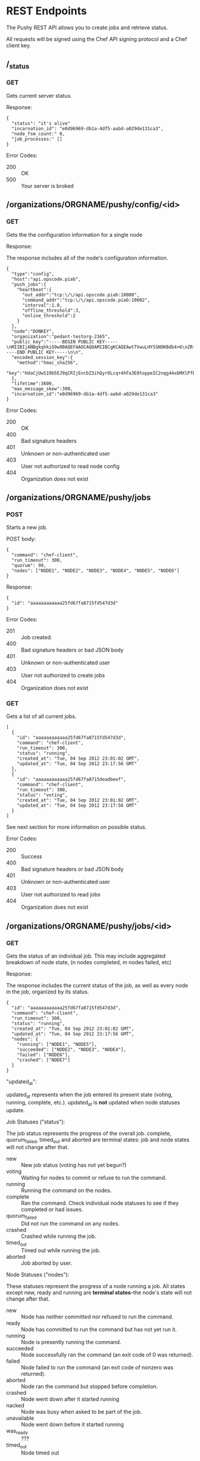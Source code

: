 * REST Endpoints

The Pushy REST API allows you to create jobs and retrieve status. 

All requests will be signed using the Chef API signing protocol and a
Chef client key.

** /_status

*** GET

Gets current server status.

Response:

#+begin_example
{
  "status": "it's alive"
  "incarnation_id": "e0d96969-db1a-4df5-aabd-a029de131ca3",
  "node_fsm_count:" 0,
  "job_processes:" []
}
#+end_example

Error Codes:

+ 200 :: OK
+ 500 :: Your server is broked

** /organizations/ORGNAME/pushy/config/<id>

*** GET

    Gets the the configuration information for a single node

Response:

The response includes all of the node's configuration information.

#+begin_example
{
  "type":"config",
  "host":"api.opscode.piab",
  "push_jobs":{
    "heartbeat":{
      "out_addr":"tcp:\/\/api.opscode.piab:10000",
      "command_addr":"tcp:\/\/api.opscode.piab:10002",
      "interval":1.0,
      "offline_threshold":3,
      "online_threshold":2
    }
  },
  "node":"DONKEY",
  "organization":"pedant-testorg-2165",
  "public_key":"-----BEGIN PUBLIC KEY-----\nMIIBIjANBgkqhkiG9w0BAQEFAAOCAQ8AMIIBCgKCAQEAwtTVwuLHYSSNOKBdb4+6\nZRfHW7d8mXEYxfm+h\/20tTNV1qiH18HVe6ViAXbii4\/wb7BxBSJNPShOmZOsv5Ug\nRkTC7WT77zmq6\/Z\/VWWM3CUhYJKpUmnwefnqAyHWtMqSkwS9IqwaglTfOeWtm9px\nhPsqKYnb\/bmCMYlc\/yg28LHT97Iu34BwcFuRPNFpuIk+KjSbiHuWlPzueoxIfs5A\n9RrYEQPXU7wZ58KCAItk88OD5LaKKmeM5si9AMgNDAgdGiygNZcPzJVuzUFC8WGo\n9C7I3aB+7Nf6hrW9XiGzod7\/2dRicAKeJfgUWFX4Seyri\/Qr2nGZ9h1sUT+Ah8uB\n7wIDAQAB\n-----END PUBLIC KEY-----\n\n",
  "encoded_session_key":{
    "method":"hmac_sha256",
    "key":"HdaCjUwS19b5EJ9qCRIjEncbZ3ihQyrOLcq+4hFa3E0toppeIC2nqg44xbMXlPfBCJ\/MIHavc1PuWlbsd4zAACrp8NYepe2LnpAWSmXZlm3mTPo6+S66qBgi5xwaXOLp0BAH7GEw\/GPOrDEyBmnZx7iSxX1NZbPrQ1wzDCR9Dvy+iwlP3e0dT9fI+JvpDWEZbxbMJCV7B7gF8IcytUePHdUCvq8PhoIsLM1KGNhUOGnaoGqEv096xJ3V7LB86XW9aWqbVl0NpWENDPlXdBEyj0\/JLmZ8qhbjM3fHSXouIBre1eqcHFB3AJzhZMswQl7zm1l7Zv+UiHKhbglrLUV3eg=="
  },
  "lifetime":3600,
  "max_message_skew":300,
  "incarnation_id":"e0d96969-db1a-4df5-aabd-a029de131ca3"
}
#+end_example

Error Codes:

+ 200 :: OK
+ 400 :: Bad signature headers
+ 401 :: Unknown or non-authenticated user
+ 403 :: User not authorized to read node config
+ 404 :: Organization does not exist

** /organizations/ORGNAME/pushy/jobs

*** POST

Starts a new job.

POST body:

#+begin_example
{
  "command": "chef-client",
  "run_timeout": 300,
  "quorum": 99,
  "nodes": ["NODE1", "NODE2", "NODE3", "NODE4", "NODE5", "NODE6"]
}
#+end_example

Response:

#+begin_example
{
  "id": "aaaaaaaaaaaa25fd67fa8715fd547d3d"
}
#+end_example

Error Codes:

+ 201 :: Job created.
+ 400 :: Bad signature headers or bad JSON body
+ 401 :: Unknown or non-authenticated user
+ 403 :: User not authorized to create jobs
+ 404 :: Organization does not exist

*** GET

Gets a list of all current jobs.

#+begin_example
[
  {
    "id": "aaaaaaaaaaaa25fd67fa8715fd547d3d",
    "command": "chef-client",
    "run_timeout": 300,
    "status": "running",
    "created_at": "Tue, 04 Sep 2012 23:01:02 GMT",
    "updated_at": "Tue, 04 Sep 2012 23:17:56 GMT"
  },
  {
    "id": "aaaaaaaaaaaa25fd67fa8715deadbeef",
    "command": "chef-client",
    "run_timeout": 300,
    "status": "voting",
    "created_at": "Tue, 04 Sep 2012 23:01:02 GMT",
    "updated_at": "Tue, 04 Sep 2012 23:17:56 GMT"
  }
]
#+end_example

See next section for more information on possible status.

Error Codes:

+ 200 :: Success
+ 400 :: Bad signature headers or bad JSON body
+ 401 :: Unknown or non-authenticated user
+ 403 :: User not authorized to read jobs
+ 404 :: Organization does not exist

** /organizations/ORGNAME/pushy/jobs/<id>

*** GET

    Gets the status of an individual job. This may include aggregated
    breakdown of node state, (n nodes completed, m nodes failed, etc)

Response:

The response includes the current status of the job, as well as every
node in the job, organized by its status.

#+begin_example
{
  "id": "aaaaaaaaaaaa25fd67fa8715fd547d3d",
  "command": "chef-client",
  "run_timeout": 300,
  "status": "running",
  "created_at": "Tue, 04 Sep 2012 23:01:02 GMT",
  "updated_at": "Tue, 04 Sep 2012 23:17:56 GMT",
  "nodes": {
    "running": ["NODE1", "NODE5"],
    "succeeded": ["NODE2", "NODE3", "NODE4"],
    "failed": ["NODE6"],
    "crashed": ["NODE7"]
  }
}
#+end_example

"updated_at":

updated_at represents when the job entered its present state (voting, running,
complete, etc.). updated_at is *not* updated when node statuses update.

Job Statuses ("status"):

The job status represents the progress of the overall job.  complete,
quorum_failed, timed_out and aborted are terminal states: job and node states
will not change after that.

- new           :: New job status (voting has not yet begun?)
- voting        :: Waiting for nodes to commit or refuse to run the command.
- running       :: Running the command on the nodes.
- complete      :: Ran the command.  Check individual node statuses to see
                   if they completed or had issues.
- quorum_failed :: Did not run the command on any nodes.
- crashed       :: Crashed while running the job.
- timed_out     :: Timed out while running the job.
- aborted       :: Job aborted by user.

Node Statuses ("nodes"):

These statuses represent the progress of a node running a job.  All states
except new, ready and running are *terminal states*--the node's state will not
change after that.

+ new         :: Node has neither committed nor refused to run the command.
+ ready       :: Node has committed to run the command but has not yet run it.
+ running     :: Node is presently running the command.
+ succeeded   :: Node successfully ran the command (an exit code of 0 was returned).
+ failed      :: Node failed to run the command (an exit code of nonzero was returned).
+ aborted     :: Node ran the command but stopped before completion.
+ crashed     :: Node went down after it started running
+ nacked      :: Node was busy when asked to be part of the job.
+ unavailable :: Node went down before it started running
+ was_ready   :: ???
+ timed_out   :: Node timed out

Error Codes:

+ 200 :: OK
+ 400 :: Bad signature headers
+ 401 :: Unknown or non-authenticated user
+ 403 :: User not authorized to read jobs
+ 404 :: Organization or job does not exist

** /organizations/ORGNAME/pushy/node_states

*** GET

Gets a list of all nodes and their availability.

#+begin_example
[
  {
    "node_name": "FARQUAD",
    "availability": "unavailable",
  },
  {
    "node_name": "DONKEY",
    "availability": "unavailable",
  },
  {
    "node_name": "FIONA",
    "availability": "available",
  }
]

#+end_example

Availability is either "available" or "unavailable".

Error Codes:

+ 200 :: OK
+ 400 :: Bad signature headers or bad JSON body
+ 401 :: Unknown or non-authenticated user
+ 403 :: User not authorized to read jobs
+ 404 :: Organization does not exist

** /organizations/ORGNAME/pushy/node_states/<node_name>

*** GET

Gets an individual node's availability or status.

#+begin_example
  {
    "node_name": "FIONA",
    "status": "offline",
    "availability": "unavailable"
  }
#+end_example

Status is either "online" or "offline".  Availability is either "available" or "unavailable".

Error Codes:

+ 200 :: OK
+ 400 :: Bad signature headers or bad JSON body
+ 401 :: Unknown or non-authenticated user
+ 403 :: User not authorized to read jobs
+ 404 :: Organization does not exist

